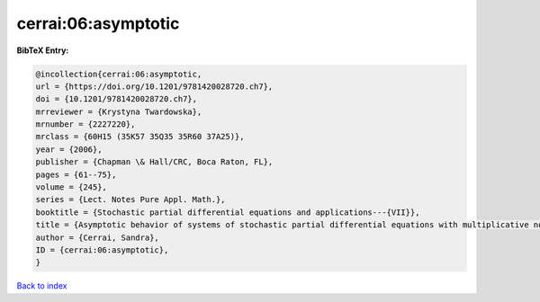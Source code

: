 cerrai:06:asymptotic
====================

.. :cite:t:`cerrai:06:asymptotic`

.. bibliography:: ../../All.bib

**BibTeX Entry:**

.. code-block:: bibtex

   @incollection{cerrai:06:asymptotic,
   url = {https://doi.org/10.1201/9781420028720.ch7},
   doi = {10.1201/9781420028720.ch7},
   mrreviewer = {Krystyna Twardowska},
   mrnumber = {2227220},
   mrclass = {60H15 (35K57 35Q35 35R60 37A25)},
   year = {2006},
   publisher = {Chapman \& Hall/CRC, Boca Raton, FL},
   pages = {61--75},
   volume = {245},
   series = {Lect. Notes Pure Appl. Math.},
   booktitle = {Stochastic partial differential equations and applications---{VII}},
   title = {Asymptotic behavior of systems of stochastic partial differential equations with multiplicative noise},
   author = {Cerrai, Sandra},
   ID = {cerrai:06:asymptotic},
   }

`Back to index <../index>`_
